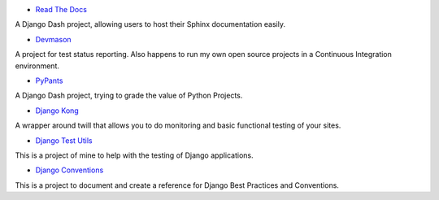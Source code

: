 * `Read The Docs`_ 

A Django Dash project, allowing users to host their Sphinx documentation easily. 

* `Devmason`_ 

A project for test status reporting. Also happens to run my own open source projects in a Continuous Integration environment. 

* `PyPants`_ 

A Django Dash project, trying to grade the value of Python Projects. 

* `Django Kong`_ 

A wrapper around twill that allows you to do monitoring and basic functional testing of your sites. 

* `Django Test Utils`_ 

This is a project of mine to help with the testing of Django applications. 

* `Django Conventions`_ 

This is a project to document and create a reference for Django Best Practices and Conventions.

.. _Read The Docs: http://readthedocs.org
.. _Devmason: http://devmason.com
.. _PyPants: http://pypants.org
.. _Django Kong: http://django-kong.rtfd.org
.. _Django Test Utils: http://django-test-utils.rtfd.org
.. _Django Conventions: http://django-reusable-app-docs.readthedocs.org/
